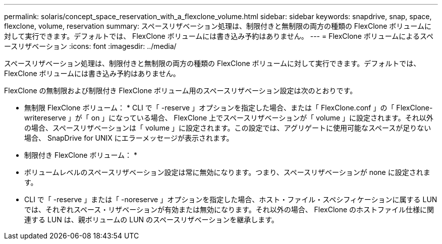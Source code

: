 ---
permalink: solaris/concept_space_reservation_with_a_flexclone_volume.html 
sidebar: sidebar 
keywords: snapdrive, snap, space, flexclone, volume, reservation 
summary: スペースリザベーション処理は、制限付きと無制限の両方の種類の FlexClone ボリュームに対して実行できます。デフォルトでは、 FlexClone ボリュームには書き込み予約はありません。 
---
= FlexClone ボリュームによるスペースリザベーション
:icons: font
:imagesdir: ../media/


[role="lead"]
スペースリザベーション処理は、制限付きと無制限の両方の種類の FlexClone ボリュームに対して実行できます。デフォルトでは、 FlexClone ボリュームには書き込み予約はありません。

FlexClone の無制限および制限付き FlexClone ボリューム用のスペースリザベーション設定は次のとおりです。

* 無制限 FlexClone ボリューム： * CLI で「 -reserve 」オプションを指定した場合、または「 FlexClone.conf 」の「 FlexClone-writereserve 」が「 on 」になっている場合、 FlexClone 上でスペースリザベーションが「 volume 」に設定されます。それ以外の場合、スペースリザベーションは「 volume 」に設定されます。この設定では、アグリゲートに使用可能なスペースが足りない場合、 SnapDrive for UNIX にエラーメッセージが表示されます。

* 制限付き FlexClone ボリューム： *

* ボリュームレベルのスペースリザベーション設定は常に無効になります。つまり、スペースリザベーションが none に設定されます。
* CLI で「 -reserve 」または「 -noreserve 」オプションを指定した場合、ホスト・ファイル・スペシフィケーションに属する LUN では、それぞれスペース・リザベーションが有効または無効になります。それ以外の場合、 FlexClone のホストファイル仕様に関連する LUN は、親ボリュームの LUN のスペースリザベーションを継承します。


